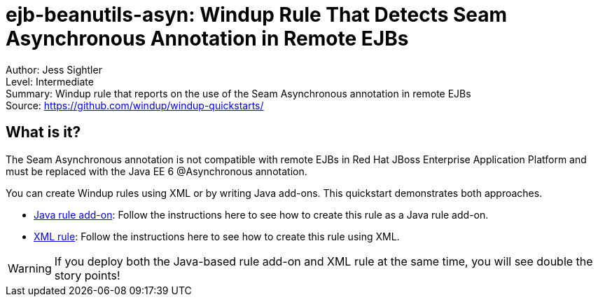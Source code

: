 [[ejb-beanutils-asyn-windup-rule-that-detects-seam-asynchronous-annotation-in-remote-ejbs]]
= ejb-beanutils-asyn: Windup Rule That Detects Seam Asynchronous Annotation in Remote EJBs

Author: Jess Sightler +
Level: Intermediate +
Summary: Windup rule that reports on the use of the Seam Asynchronous annotation in remote EJBs + 
Source: https://github.com/windup/windup-quickstarts/ +

[[what-is-it]]
== What is it?

The Seam Asynchronous annotation is not compatible with remote EJBs in Red Hat JBoss Enterprise Application Platform and must be replaced with the Java EE 6 @Asynchronous annotation.

You can create Windup rules using XML or by writing Java add-ons. This quickstart demonstrates both approaches.

* link:rules-java/README.adoc[Java rule add-on]: Follow the instructions here to see how to create this rule as a Java rule add-on.
* link:rules-xml/README.adoc[XML rule]: Follow the instructions here to see how to create this rule using XML.

WARNING: If you deploy both the Java-based rule add-on and XML rule at the same time, you will see double the story points!

